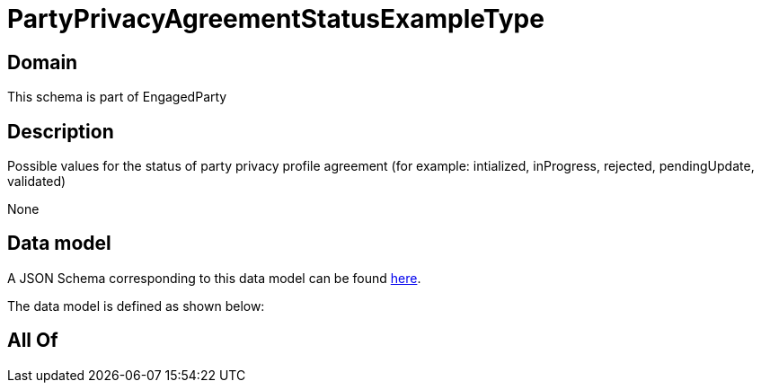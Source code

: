 = PartyPrivacyAgreementStatusExampleType

[#domain]
== Domain

This schema is part of EngagedParty

[#description]
== Description

Possible values for the status of party privacy profile agreement (for example: intialized, inProgress, rejected, pendingUpdate, validated)

None

[#data_model]
== Data model

A JSON Schema corresponding to this data model can be found https://tmforum.org[here].

The data model is defined as shown below:


[#all_of]
== All Of

